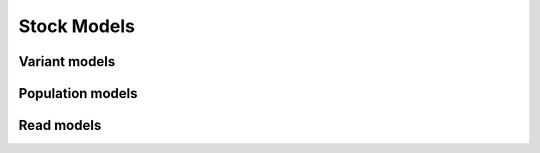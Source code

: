 Stock Models
============

Variant models
--------------

.. command-output:: genomes explain variantmodel all


Population models
--------------

.. command-output:: genomes explain populationmodel all


Read models
-----------

.. command-output:: reads explain model all
